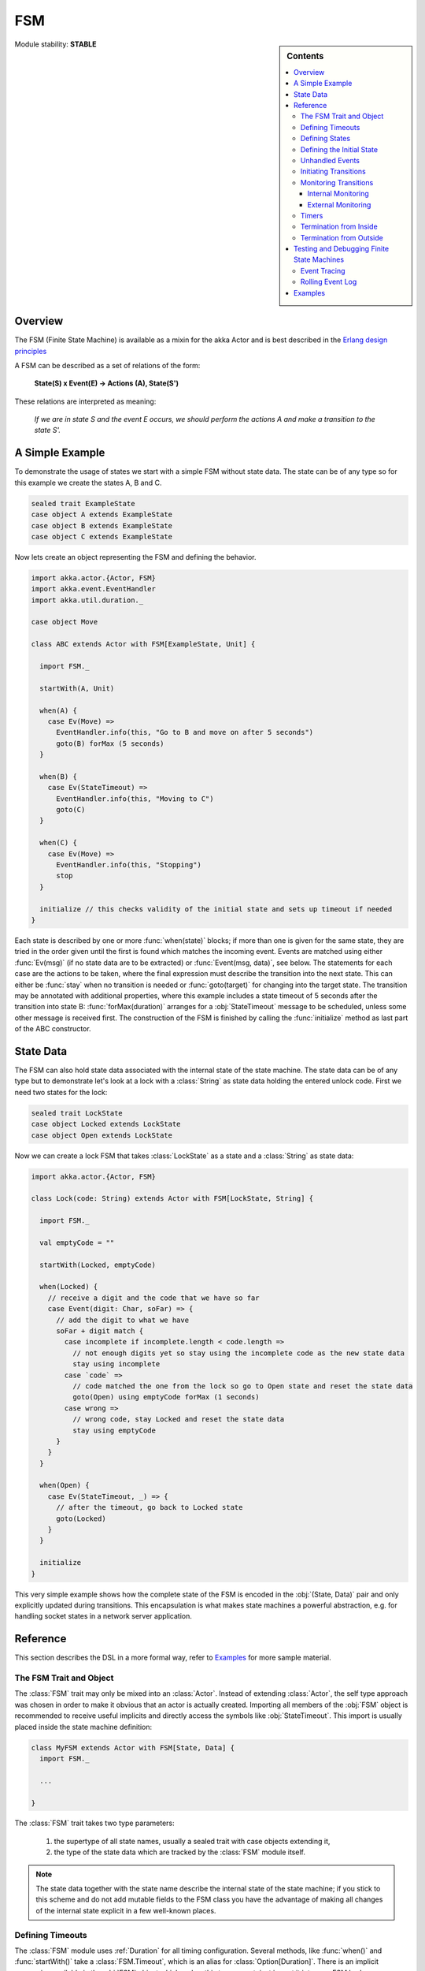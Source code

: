 ###
FSM
###

.. sidebar:: Contents

   .. contents:: :local:

.. module:: FSM
   :platform: Scala
   :synopsis: Finite State Machine DSL on top of Actors
.. moduleauthor:: Irmo Manie, Roland Kuhn
.. versionadded:: 1.0
.. versionchanged:: 1.2
   added Tracing and Logging

Module stability: **STABLE**

Overview
========

The FSM (Finite State Machine) is available as a mixin for the akka Actor and
is best described in the `Erlang design principles
<http://www.erlang.org/documentation/doc-4.8.2/doc/design_principles/fsm.html>`_

A FSM can be described as a set of relations of the form:

  **State(S) x Event(E) -> Actions (A), State(S')**

These relations are interpreted as meaning:

  *If we are in state S and the event E occurs, we should perform the actions A and make a transition to the state S'.*

A Simple Example
================

To demonstrate the usage of states we start with a simple FSM without state
data. The state can be of any type so for this example we create the states A,
B and C.

.. code-block:: scala

  sealed trait ExampleState
  case object A extends ExampleState
  case object B extends ExampleState
  case object C extends ExampleState

Now lets create an object representing the FSM and defining the behavior.

.. code-block:: scala

  import akka.actor.{Actor, FSM}
  import akka.event.EventHandler
  import akka.util.duration._

  case object Move

  class ABC extends Actor with FSM[ExampleState, Unit] {

    import FSM._

    startWith(A, Unit)

    when(A) {
      case Ev(Move) =>
        EventHandler.info(this, "Go to B and move on after 5 seconds")
        goto(B) forMax (5 seconds)
    }

    when(B) {
      case Ev(StateTimeout) =>
        EventHandler.info(this, "Moving to C")
        goto(C)
    }

    when(C) {
      case Ev(Move) =>
        EventHandler.info(this, "Stopping")
        stop
    }

    initialize // this checks validity of the initial state and sets up timeout if needed
  }

Each state is described by one or more :func:`when(state)` blocks; if more than
one is given for the same state, they are tried in the order given until the
first is found which matches the incoming event. Events are matched using
either :func:`Ev(msg)` (if no state data are to be extracted) or
:func:`Event(msg, data)`, see below. The statements for each case are the
actions to be taken, where the final expression must describe the transition
into the next state. This can either be :func:`stay` when no transition is
needed or :func:`goto(target)` for changing into the target state. The
transition may be annotated with additional properties, where this example
includes a state timeout of 5 seconds after the transition into state B:
:func:`forMax(duration)` arranges for a :obj:`StateTimeout` message to be
scheduled, unless some other message is received first. The construction of the
FSM is finished by calling the :func:`initialize` method as last part of the
ABC constructor.

State Data
==========

The FSM can also hold state data associated with the internal state of the
state machine. The state data can be of any type but to demonstrate let's look
at a lock with a :class:`String` as state data holding the entered unlock code.
First we need two states for the lock:

.. code-block:: scala

  sealed trait LockState
  case object Locked extends LockState
  case object Open extends LockState

Now we can create a lock FSM that takes :class:`LockState` as a state and a
:class:`String` as state data:

.. code-block:: scala

  import akka.actor.{Actor, FSM}

  class Lock(code: String) extends Actor with FSM[LockState, String] {

    import FSM._

    val emptyCode = ""

    startWith(Locked, emptyCode)

    when(Locked) {
      // receive a digit and the code that we have so far
      case Event(digit: Char, soFar) => {
        // add the digit to what we have
        soFar + digit match {
          case incomplete if incomplete.length < code.length =>
            // not enough digits yet so stay using the incomplete code as the new state data
            stay using incomplete
          case `code` =>
            // code matched the one from the lock so go to Open state and reset the state data
            goto(Open) using emptyCode forMax (1 seconds)
          case wrong =>
            // wrong code, stay Locked and reset the state data
            stay using emptyCode
        }
      }
    }

    when(Open) {
      case Ev(StateTimeout, _) => {
        // after the timeout, go back to Locked state
        goto(Locked)
      }
    }

    initialize
  }

This very simple example shows how the complete state of the FSM is encoded in
the :obj:`(State, Data)` pair and only explicitly updated during transitions.
This encapsulation is what makes state machines a powerful abstraction, e.g.
for handling socket states in a network server application.

Reference
=========

This section describes the DSL in a more formal way, refer to `Examples`_ for more sample material.

The FSM Trait and Object
------------------------

The :class:`FSM` trait may only be mixed into an :class:`Actor`. Instead of
extending :class:`Actor`, the self type approach was chosen in order to make it
obvious that an actor is actually created.  Importing all members of the
:obj:`FSM` object is recommended to receive useful implicits and directly
access the symbols like :obj:`StateTimeout`. This import is usually placed
inside the state machine definition:

.. code-block:: scala

   class MyFSM extends Actor with FSM[State, Data] {
     import FSM._

     ...

   }

The :class:`FSM` trait takes two type parameters:

 #. the supertype of all state names, usually a sealed trait with case objects
    extending it,
 #. the type of the state data which are tracked by the :class:`FSM` module
    itself.

.. _fsm-philosophy:

.. note::

   The state data together with the state name describe the internal state of
   the state machine; if you stick to this scheme and do not add mutable fields
   to the FSM class you have the advantage of making all changes of the
   internal state explicit in a few well-known places.

Defining Timeouts
-----------------

The :class:`FSM` module uses :ref:`Duration` for all timing configuration.
Several methods, like :func:`when()` and :func:`startWith()` take a
:class:`FSM.Timeout`, which is an alias for :class:`Option[Duration]`. There is
an implicit conversion available in the :obj:`FSM` object which makes this
transparent, just import it into your FSM body.

Defining States
---------------

A state is defined by one or more invocations of the method

  :func:`when(<name>[, stateTimeout = <timeout>])(stateFunction)`.
  
The given name must be an object which is type-compatible with the first type
parameter given to the :class:`FSM` trait. This object is used as a hash key,
so you must ensure that it properly implements :meth:`equals` and
:meth:`hashCode`; in particular it must not be mutable. The easiest fit for
these requirements are case objects.

If the :meth:`stateTimeout` parameter is given, then all transitions into this
state, including staying, receive this timeout by default. Initiating the
transition with an explicit timeout may be used to override this default, see
`Initiating Transitions`_ for more information. The state timeout of any state
may be changed during action processing with :func:`setStateTimeout(state,
duration)`. This enables runtime configuration e.g. via external message.

The :meth:`stateFunction` argument is a :class:`PartialFunction[Event, State]`,
which is conveniently given using the partial function literal syntax as
demonstrated below:

.. code-block:: scala

  when(Idle) {
    case Ev(Start(msg)) => // convenience extractor when state data not needed
      goto(Timer) using (msg, self.channel)
  }

  when(Timer, stateTimeout = 12 seconds) {
    case Event(StateTimeout, (msg, channel)) =>
      channel ! msg
      goto(Idle)
  }

The :class:`Event(msg, data)` case class may be used directly in the pattern as
shown in state Idle, or you may use the extractor :obj:`Ev(msg)` when the state
data are not needed.

Defining the Initial State
--------------------------

Each FSM needs a starting point, which is declared using

  :func:`startWith(state, data[, timeout])`

The optionally given timeout argument overrides any specification given for the
desired initial state. If you want to cancel a default timeout, use
:obj:`Duration.Inf`.

Unhandled Events
----------------

If a state doesn't handle a received event a warning is logged. If you want to
do something else in this case you can specify that with
:func:`whenUnhandled(stateFunction)`:

.. code-block:: scala

  whenUnhandled {
    case Event(x : X, data) =>
      EventHandler.info(this, "Received unhandled event: " + x)
      stay
    case Ev(msg) =>
      EventHandler.warn(this, "Received unknown event: " + x)
      goto(Error)
  }

**IMPORTANT**: This handler is not stacked, meaning that each invocation of
:func:`whenUnhandled` replaces the previously installed handler.

Initiating Transitions
----------------------

The result of any :obj:`stateFunction` must be a definition of the next state
unless terminating the FSM, which is described in `Termination from Inside`_.
The state definition can either be the current state, as described by the
:func:`stay` directive, or it is a different state as given by
:func:`goto(state)`. The resulting object allows further qualification by way
of the modifiers described in the following:

:meth:`forMax(duration)`
  This modifier sets a state timeout on the next state. This means that a timer
  is started which upon expiry sends a :obj:`StateTimeout` message to the FSM.
  This timer is canceled upon reception of any other message in the meantime;
  you can rely on the fact that the :obj:`StateTimeout` message will not be
  processed after an intervening message.

  This modifier can also be used to override any default timeout which is
  specified for the target state. If you want to cancel the default timeout,
  use :obj:`Duration.Inf`.

:meth:`using(data)`
  This modifier replaces the old state data with the new data given. If you
  follow the advice :ref:`above <fsm-philosophy>`, this is the only place where
  internal state data are ever modified.

:meth:`replying(msg)`
  This modifier sends a reply to the currently processed message and otherwise
  does not modify the state transition.

All modifier can be chained to achieve a nice and concise description:

.. code-block:: scala

  when(State) {
    case Ev(msg) =>
      goto(Processing) using (msg) forMax (5 seconds) replying (WillDo)
  }

The parentheses are not actually needed in all cases, but they visually
distinguish between modifiers and their arguments and therefore make the code
even more pleasant to read for foreigners.

.. note::

   Please note that the ``return`` statement may not be used in :meth:`when`
   blocks or similar; this is a Scala restriction. Either refactor your code
   using ``if () ... else ...`` or move it into a method definition.

Monitoring Transitions
----------------------

Transitions occur "between states" conceptually, which means after any actions
you have put into the event handling block; this is obvious since the next
state is only defined by the value returned by the event handling logic. You do
not need to worry about the exact order with respect to setting the internal
state variable, as everything within the FSM actor is running single-threaded
anyway.

Internal Monitoring
^^^^^^^^^^^^^^^^^^^

Up to this point, the FSM DSL has been centered on states and events. The dual
view is to describe it as a series of transitions. This is enabled by the
method

  :func:`onTransition(handler)`

which associates actions with a transition instead of with a state and event.
The handler is a partial function which takes a pair of states as input; no
resulting state is needed as it is not possible to modify the transition in
progress.

.. code-block:: scala

   onTransition {
     case Idle -> Active => setTimer("timeout")
     case Active -> _ => cancelTimer("timeout")
     case x -> Idle => EventHandler.info("entering Idle from "+x)
   }

The convenience extractor :obj:`->` enables decomposition of the pair of states
with a clear visual reminder of the transition's direction. As usual in pattern
matches, an underscore may be used for irrelevant parts; alternatively you
could bind the unconstrained state to a variable, e.g. for logging as shown in
the last case.

It is also possible to pass a function object accepting two states to
:func:`onTransition`, in case your transition handling logic is implemented as
a method:

.. code-block:: scala

  onTransition(handler _)

  private def handler(from: State, to: State) {
    ...
  }

The handlers registered with this method are stacked, so you can intersperse
:func:`onTransition` blocks with :func:`when` blocks as suits your design. It
should be noted, however, that *all handlers will be invoked for each
transition*, not only the first matching one. This is designed specifically so
you can put all transition handling for a certain aspect into one place without
having to worry about earlier declarations shadowing later ones; the actions
are still executed in declaration order, though.

.. note::

   This kind of internal monitoring may be used to structure your FSM according
   to transitions, so that for example the cancellation of a timer upon leaving
   a certain state cannot be forgot when adding new target states.

External Monitoring
^^^^^^^^^^^^^^^^^^^

External actors may be registered to be notified of state transitions by
sending a message :class:`SubscribeTransitionCallBack(actorRef)`. The named
actor will be sent a :class:`CurrentState(self, stateName)` message immediately
and will receive :class:`Transition(actorRef, oldState, newState)` messages
whenever a new state is reached. External monitors may be unregistered by
sending :class:`UnsubscribeTransitionCallBack(actorRef)` to the FSM actor.

Registering a not-running listener generates a warning and fails gracefully.
Stopping a listener without unregistering will remove the listener from the
subscription list upon the next transition.

Timers
------

Besides state timeouts, FSM manages timers identified by :class:`String` names.
You may set a timer using

  :func:`setTimer(name, msg, interval, repeat)`

where :obj:`msg` is the message object which will be sent after the duration
:obj:`interval` has elapsed. If :obj:`repeat` is :obj:`true`, then the timer is
scheduled at fixed rate given by the :obj:`interval` parameter. Timers may be
canceled using

  :func:`cancelTimer(name)`

which is guaranteed to work immediately, meaning that the scheduled message
will not be processed after this call even if the timer already fired and
queued it. The status of any timer may be inquired with

  :func:`timerActive_?(name)`

These named timers complement state timeouts because they are not affected by
intervening reception of other messages.

Termination from Inside
-----------------------

The FSM is stopped by specifying the result state as

  :func:`stop([reason[, data]])`

The reason must be one of :obj:`Normal` (which is the default), :obj:`Shutdown`
or :obj:`Failure(reason)`, and the second argument may be given to change the
state data which is available during termination handling.

.. note::

   It should be noted that :func:`stop` does not abort the actions and stop the
   FSM immediately. The stop action must be returned from the event handler in
   the same way as a state transition (but note that the ``return`` statement
   may not be used within a :meth:`when` block).

.. code-block:: scala

   when(A) {
     case Ev(Stop) =>
       doCleanup()
       stop()
   }

You can use :func:`onTermination(handler)` to specify custom code that is
executed when the FSM is stopped. The handler is a partial function which takes
a :class:`StopEvent(reason, stateName, stateData)` as argument:

.. code-block:: scala

  onTermination {
    case StopEvent(Normal, s, d)         => ...
    case StopEvent(Shutdown, _, _)       => ...
    case StopEvent(Failure(cause), s, d) => ...
  }

As for the :func:`whenUnhandled` case, this handler is not stacked, so each
invocation of :func:`onTermination` replaces the previously installed handler.

Termination from Outside
------------------------

When an :class:`ActorRef` associated to a FSM is stopped using the
:meth:`stop()` method, its :meth:`postStop` hook will be executed. The default
implementation by the :class:`FSM` trait is to execute the
:meth:`onTermination` handler if that is prepared to handle a
:obj:`StopEvent(Shutdown, ...)`.

.. warning::

  In case you override :meth:`postStop` and want to have your
  :meth:`onTermination` handler called, do not forget to call
  ``super.postStop``.

Testing and Debugging Finite State Machines
===========================================

During development and for trouble shooting FSMs need care just as any other
actor. There are specialized tools available as described in :ref:`TestFSMRef`
and in the following.

Event Tracing
-------------

The setting ``akka.actor.debug.fsm`` in `:ref:`configuration` enables logging of an
event trace by :class:`LoggingFSM` instances::

  class MyFSM extends Actor with LoggingFSM[X, Z] {
    ...
  }

This FSM will log at DEBUG level:

  * all processed events, including :obj:`StateTimeout` and scheduled timer
    messages
  * every setting and cancellation of named timers
  * all state transitions

Life cycle changes and special messages can be logged as described for
:ref:`Actors <actor.logging>`.

Rolling Event Log
-----------------

The :class:`LoggingFSM` trait adds one more feature to the FSM: a rolling event
log which may be used during debugging (for tracing how the FSM entered a
certain failure state) or for other creative uses::

  class MyFSM extends Actor with LoggingFSM[X, Z] {
    override def logDepth = 12
    onTermination {
      case StopEvent(Failure(_), state, data) =>
        EventHandler.warning(this, "Failure in state "+state+" with data "+data+"\n"+
          "Events leading up to this point:\n\t"+getLog.mkString("\n\t"))
    }
    ...
  }

The :meth:`logDepth` defaults to zero, which turns off the event log.

.. warning::

  The log buffer is allocated during actor creation, which is why the
  configuration is done using a virtual method call. If you want to override
  with a ``val``, make sure that its initialization happens before the
  initializer of :class:`LoggingFSM` runs, and do not change the value returned
  by ``logDepth`` after the buffer has been allocated.

The contents of the event log are available using method :meth:`getLog`, which
returns an :class:`IndexedSeq[LogEntry]` where the oldest entry is at index
zero.

Examples
========

A bigger FSM example contrasted with Actor's :meth:`become`/:meth:`unbecome` can be found in the sources:

 * `Dining Hakkers using FSM <https://github.com/jboner/akka/blob/master/akka-samples/akka-sample-fsm/src/main/scala/DiningHakkersOnFsm.scala#L1>`_
 * `Dining Hakkers using become <https://github.com/jboner/akka/blob/master/akka-samples/akka-sample-fsm/src/main/scala/DiningHakkersOnBecome.scala#L1>`_
